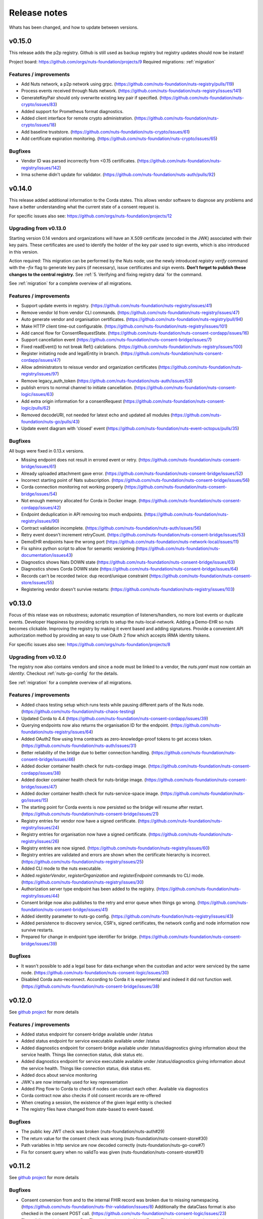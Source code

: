 
#############
Release notes
#############

Whats has been changed, and how to update between versions.

*******
v0.15.0
*******

This release adds the p2p registry. Github is still used as backup registry but registry updates should now be instant!

Project board: https://github.com/orgs/nuts-foundation/projects/9
Required migrations: :ref:`migration`

=======================
Features / improvements
=======================

- Add Nuts network, a p2p network using grpc. (https://github.com/nuts-foundation/nuts-registry/pulls/119)
- Process events received through Nuts network. (https://github.com/nuts-foundation/nuts-registry/issues/141)
- GenerateKeyPair should only overwrite existing key pair if specified. (https://github.com/nuts-foundation/nuts-crypto/issues/83)
- Added support for Prometheus format diagnostics.
- Added client interface for remote crypto administration. (https://github.com/nuts-foundation/nuts-crypto/issues/18)
- Add baseline truststore. (https://github.com/nuts-foundation/nuts-crypto/issues/61)
- Add certificate expiration monitoring. (https://github.com/nuts-foundation/nuts-crypto/issues/65)

========
Bugfixes
========

- Vendor ID was parsed incorrectly from <0.15 certificates. (https://github.com/nuts-foundation/nuts-registry/issues/142)
- Irma scheme didn't update for validator. (https://github.com/nuts-foundation/nuts-auth/pulls/92)

*******
v0.14.0
*******

This release added additional information to the Corda states. This allows vendor software to diagnose any problems and have a better understanding what the current state of a consent request is.

For specific issues also see: https://github.com/orgs/nuts-foundation/projects/12

======================
Upgrading from v0.13.0
======================

Starting version 0.14 vendors and organizations will have an X.509 certificate (encoded in the JWK) associated with their key pairs. These certificates are used to identify the holder of the key pair used to sign events, which is also introduced in this version.

Action required: This migration can be performed by the Nuts node; use the newly introduced `registry verify` command with the `–fix` flag to generate key pairs (if necessary), issue certificates and sign events. **Don’t forget to publish these changes to the central registry.**
See :ref:`5. Verifying and fixing registry data` for the command.

See :ref:`migration` for a complete overview of all migrations.

=======================
Features / improvements
=======================

- Support update events in registry. (https://github.com/nuts-foundation/nuts-registry/issues/41)
- Remove vendor Id from vendor CLI commands. (https://github.com/nuts-foundation/nuts-registry/issues/47)
- Auto generate vendor and organisation certificates. (https://github.com/nuts-foundation/nuts-registry/pull/94)
- Make HTTP client time-out configurable. (https://github.com/nuts-foundation/nuts-registry/issues/101)
- Add cancel flow for ConsentRequestState. (https://github.com/nuts-foundation/nuts-consent-cordapp/issues/16)
- Support cancellation event (https://github.com/nuts-foundation/nuts-consent-bridge/issues/7)
- Fixed readEvent() to not break Ref() calclations. (https://github.com/nuts-foundation/nuts-registry/issues/100)
- Register initiating node and legalEntity in branch. (https://github.com/nuts-foundation/nuts-consent-cordapp/issues/47)
- Allow administrators to reissue vendor and organization certificates (https://github.com/nuts-foundation/nuts-registry/issues/97)
- Remove legacy_auth_token (https://github.com/nuts-foundation/nuts-auth/issues/53)
- publish errors to normal channel to initiate cancellation. (https://github.com/nuts-foundation/nuts-consent-logic/issues/63)
- Add extra origin information for a consentRequest (https://github.com/nuts-foundation/nuts-consent-logic/pulls/62)
- Removed decodeURI, not needed for latest echo and updated all modules (https://github.com/nuts-foundation/nuts-go/pulls/43)
- Update event diagram with 'closed' event (https://github.com/nuts-foundation/nuts-event-octopus/pulls/35)

========
Bugfixes
========

All bugs were fixed in 0.13.x versions.

- Missing endpoint does not result in errored event or retry. (https://github.com/nuts-foundation/nuts-consent-bridge/issues/61)
- Already uploaded attachment gave error. (https://github.com/nuts-foundation/nuts-consent-bridge/issues/52)
- Incorrect starting point of Nats subscription. (https://github.com/nuts-foundation/nuts-consent-bridge/issues/56)
- Corda connection monitoring not working properly (https://github.com/nuts-foundation/nuts-consent-bridge/issues/54)
- Not enough memory allocated for Corda in Docker image. (https://github.com/nuts-foundation/nuts-consent-cordapp/issues/42)
- Endpoint deduplication in API removing too much endpoints. (https://github.com/nuts-foundation/nuts-registry/issues/90)
- Contract validation incomplete. (https://github.com/nuts-foundation/nuts-auth/issues/56)
- Retry event doesn't increment retryCount. (https://github.com/nuts-foundation/nuts-consent-bridge/issues/53)
- DemoEHR endpoints have the wrong port (https://github.com/nuts-foundation/nuts-network-local/issues/11)
- Fix sphinx python script to allow for semantic versioning (https://github.com/nuts-foundation/nuts-documentation/issues43)
- Diagnostics shows Nats DOWN state (https://github.com/nuts-foundation/nuts-consent-bridge/issues/63)
- Diagnostics shows Corda DOWN state (https://github.com/nuts-foundation/nuts-consent-bridge/issues/64)
- Records can't be recorded twice: dup record/unique constraint (https://github.com/nuts-foundation/nuts-consent-store/issues/55)
- Registering vendor doesn't survive restarts: (https://github.com/nuts-foundation/nuts-registry/issues/103)

*******
v0.13.0
*******

Focus of this relase was on robustness; automatic resumption of listeners/handlers, no more lost events or duplicate events. Developer Happiness by providing scripts to setup the nuts-local-network. Adding a Demo-EHR so nuts becomes clickable. Improving the registry by making it event based and adding signatures. Provide a convenient API authorization method by providing an easy to use OAuth 2 flow which accepts IRMA identity tokens.

For specific issues also see: https://github.com/orgs/nuts-foundation/projects/8

======================
Upgrading from v0.12.0
======================

The registry now also contains vendors and since a node must be linked to a vendor, the `nuts.yaml` must now contain an `identity`. Checkout :ref:`nuts-go-config` for the details.

See :ref:`migration` for a complete overview of all migrations.

=======================
Features / improvements
=======================

- Added chaos testing setup which runs tests while pausing different parts of the Nuts node. (https://github.com/nuts-foundation/nuts-chaos-testing)
- Updated Corda to 4.4 (https://github.com/nuts-foundation/nuts-consent-cordapp/issues/39)
- Querying endpoints now also returns the organisation ID for the endpoint. (https://github.com/nuts-foundation/nuts-registry/issues/64)
- Added OAuth2 flow using Irma contracts as zero-knowledge-proof tokens to get access token. (https://github.com/nuts-foundation/nuts-auth/issues/31)
- Better reliability of the bridge due to better connection handling. (https://github.com/nuts-foundation/nuts-consent-bridge/issues/46)
- Added docker container health check for nuts-cordapp image. (https://github.com/nuts-foundation/nuts-consent-cordapp/issues/38)
- Added docker container health check for nuts-bridge image. (https://github.com/nuts-foundation/nuts-consent-bridge/issues/47)
- Added docker container health check for nuts-service-space image. (https://github.com/nuts-foundation/nuts-go/issues/15)
- The starting point for Corda events is now persisted so the bridge will resume after restart. (https://github.com/nuts-foundation/nuts-consent-bridge/issues/21)
- Registry entries for vendor now have a signed certificate. (https://github.com/nuts-foundation/nuts-registry/issues/24)
- Registry entries for organisation now have a signed certificate. (https://github.com/nuts-foundation/nuts-registry/issues/26)
- Registry entries are now signed. (https://github.com/nuts-foundation/nuts-registry/issues/60)
- Registry entries are validated and errors are shown when the certificate hierarchy is incorrect. (https://github.com/nuts-foundation/nuts-registry/issues/25)
- Added CLI mode to the nuts executable.
- Added *registerVendor*, *registerOrganization* and *registerEndpoint* commands tro CLI mode. (https://github.com/nuts-foundation/nuts-registry/issues/30)
- Authorization server type endpoint has been added to the registry. (https://github.com/nuts-foundation/nuts-registry/issues/44)
- Consent bridge now also publishes to the retry and error queue when things go wrong. (https://github.com/nuts-foundation/nuts-consent-bridge/issues/41)
- Added identity parameter to nuts-go config. (https://github.com/nuts-foundation/nuts-registry/issues/43)
- Added persistence to discovery service, CSR's, signed certificates, the network config and node information now survive restarts.
- Prepared for change in endpoint type identifier for bridge. (https://github.com/nuts-foundation/nuts-consent-bridge/issues/39)

========
Bugfixes
========

- It wasn't possible to add a legal base for data exchange when the custodian and actor were serviced by the same node. (https://github.com/nuts-foundation/nuts-consent-logic/issues/30)
- Disabled Corda auto-reconnect. According to Corda it is experimental and indeed it did not function well. (https://github.com/nuts-foundation/nuts-consent-bridge/issues/38)

*******
v0.12.0
*******

See `github project <https://github.com/orgs/nuts-foundation/projects/7>`_ for more details

=======================
Features / improvements
=======================

- Added status endpoint for consent-bridge available under /status
- Added status endpoint for service executable available under /status
- Added diagnostics endpoint for consent-bridge available under /status/diagnostics giving information about the service health. Things like connection status, disk status etc.
- Added diagnostics endpoint for service executable available under /status/diagnostics giving information about the service health. Things like connection status, disk status etc.
- Added docs about service monitoring
- JWK's are now internally used for key representation
- Added Ping flow to Corda to check if nodes can contact each other. Available via diagnostics
- Corda contract now also checks if old consent records are re-offered
- When creating a session, the existence of the given legal entity is checked
- The registry files have changed from state-based to event-based.

========
Bugfixes
========

- The public key JWT check was broken (nuts-foundation/nuts-auth#29)
- The return value for the consent check was wrong (nuts-foundation/nuts-consent-store#30)
- Path variables in http service are now decoded correctly (nuts-foundation/nuts-go-core#7)
- Fix for consent query when no validTo was given (nuts-foundation/nuts-consent-store#31)

*******
v0.11.2
*******

See `github project <https://github.com/orgs/nuts-foundation/projects/11>`_ for more details

========
Bugfixes
========

* Consent conversion from and to the internal FHIR record was broken due to missing namespacing. (https://github.com/nuts-foundation/nuts-fhir-validation/issues/8)
  Additionally the dataClass format is also checked in the consent POST call. (https://github.com/nuts-foundation/nuts-consent-logic/issues/23)
* The validity period now uses DateTime values instead of LocalDates. This is needed to end a particular consent immediately. (https://github.com/nuts-foundation/nuts-consent-cordapp/issues/32)
* Searching and checking active consent could result in the wrong answer when a newer version ended consent. (https://github.com/nuts-foundation/nuts-consent-store/issues/24)
* ValidTo is now optional in a validity period. There was a mismatch between different parts of the system.
* Searching for consent with a validAt parameter used string comparison and not date comparison. (https://github.com/nuts-foundation/nuts-consent-store/issues/22)
* RFC3339 time notation is now used for all dateTime values. https://github.com/nuts-foundation/nuts-consent-store/issues/25)

======================
Upgrading from v0.11.0
======================

Because of the corrupted dataClasses, all data has to be wiped. Both the `persistence.mv` for Corda and the sqlite DB for the consent store have to be deleted.

*******
v0.11.0
*******

See `github project <https://github.com/orgs/nuts-foundation/projects/5>`_ for more details

=======================
Features / improvements
=======================

* A version number has been added to the FHIR consent record (:ref:`nuts-fhir-validation-requirements`) which is also visible in the consent-store.
  Currently, the API's will only return the latest version. The version is mainly for forwards compatibility and for viewing changes in consent in future releases.
* The consent-store query API has been changed to return a `PatientConsent` model instead of a `SimplifiedConsent` model , ref: :ref:`nuts-consent-store-api`.
* Changed consent on the level of individual FHIR resources (Patient, Observation, etc) to data classes (Medical, Social, Mental) across all modules.
  Mapping individual FHIR resources to and from classes is future work.
* Public keys in registry can now be stored in JWK format. All api's that request or return public keys can handle JWK format.
* Period dates in the consent store have been changed to datetime objects instead of dates.
  This is mainly done for when consent is withdrawn, it should not be active for the rest of the day.
* Corda has been updated to 4.3.

========
Bugfixes
========

* Fix incorrect return values for hash and ID in the consent-store api
* Fix usage of validAt query param on consent-store query api
* Fix period adherence in login contract creation
* Fix technical error when validating login contract

*******
v0.10.0
*******

See `github project <https://github.com/orgs/nuts-foundation/projects/4>`_ for more details

=======================
Features / improvements
=======================

* Signed JWTs with private key of requestor. This allows the custodian to check if
  JWT has been created by the requestor instead of being reused from another party.
* Add strictmode flag which forbids unsafe config options.
* Add IRMA schememanager config flag which allows setting demo or production attributes
* Recover events on startup
* Purge completed events at startup
* Add retry queues for failed events by a temporary cause
* Make nats subscription durable
* Updates all the modules to go 1.13, allowing for the new encapsulating errors
* Compare public keys by object instead of by string

========
Bugfixes
========

* Fix 500 on createConsent API call when body is incomplete / empty
* Fix nullpointer error on incorrect legalName in cordapp
